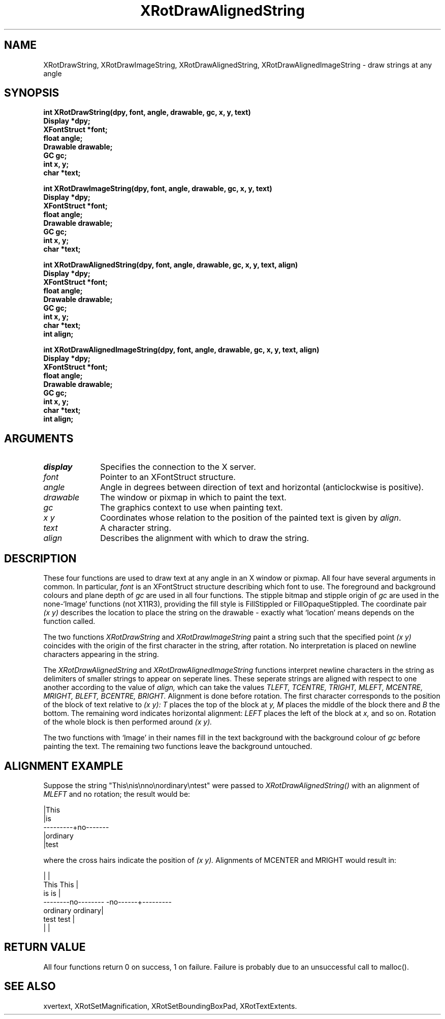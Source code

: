.\" @(#)XRotDrawAlignedString 5.0 18/4/93; Copyright (c) 1993 Alan Richardson
.TH XRotDrawAlignedString 3 "18 Apr 1993" "xvertext routines"
.SH NAME
XRotDrawString, XRotDrawImageString,
XRotDrawAlignedString, XRotDrawAlignedImageString \- draw strings 
at any angle
.SH SYNOPSIS
.B int XRotDrawString(dpy, font, angle, drawable,
.B gc, x, y, text)
.br
.B Display *dpy;
.br
.B XFontStruct *font;
.br
.B float angle;
.br
.B Drawable drawable;
.br
.B GC gc;
.br
.B int x, y;
.br
.B char *text;
.PP
.B int XRotDrawImageString(dpy, font, angle, drawable,
.B gc, x, y, text)
.br
.B Display *dpy;
.br
.B XFontStruct *font;
.br
.B float angle;
.br
.B Drawable drawable;
.br
.B GC gc;
.br
.B int x, y;
.br
.B char *text;
.PP
.B int XRotDrawAlignedString(dpy, font, angle, drawable,
.B gc, x, y, text, align)
.br
.B Display *dpy;
.br
.B XFontStruct *font;
.br
.B float angle;
.br
.B Drawable drawable;
.br
.B GC gc;
.br
.B int x, y;
.br
.B char *text;
.br
.B int align;
.PP
.B int XRotDrawAlignedImageString(dpy, font, angle, drawable,
.B gc, x, y, text, align)
.br
.B Display *dpy;
.br
.B XFontStruct *font;
.br
.B float angle;
.br
.B Drawable drawable;
.br
.B GC gc;
.br
.B int x, y;
.br
.B char *text;
.br
.B int align;
.SH ARGUMENTS
.IP \fIdisplay\fP 1i     
Specifies the connection to the X server.
.IP \fIfont\fP 1i
Pointer to an XFontStruct structure.
.IP \fIangle\fP 1i
Angle in degrees between direction of text and horizontal
(anticlockwise is positive).
.IP \fIdrawable\fP 1i
The window or pixmap in which to paint the text.
.IP \fIgc\fP 1i
The graphics context to use when painting text.
.IP \fIx\,\ y\fP 1i
Coordinates whose relation to the position of the painted text is given
by \fIalign\fP.
.IP \fItext\fP 1i
A character string.
.IP \fIalign\fP 1i
Describes the alignment with which to draw the string.
.SH DESCRIPTION
.PP
These four functions are used to draw text at any angle in an X window
or pixmap. 
All four have several arguments in common. In particular, 
.I font
is an XFontStruct structure describing which font to use.
The foreground and background colours and plane depth of
.I gc
are used in all four functions. The stipple bitmap and stipple origin
of
.I gc
are used in the none-`Image' functions (not X11R3), providing the
fill style is FillStippled or FillOpaqueStippled.
The coordinate pair
.I (x\,\ y)
describes the location to place the string on the
drawable - exactly what `location' means depends on the function
called.
.PP
The two functions
.I XRotDrawString
and
.I XRotDrawImageString
paint a string such that the specified point
.I (x\,\ y)
coincides with the origin of the first character in the string,
after rotation.
No interpretation is placed on newline characters appearing in the
string.
.PP
The
.I XRotDrawAlignedString
and
.I XRotDrawAlignedImageString
functions interpret newline characters in the string as delimiters of
smaller strings to appear on seperate lines. These seperate
strings are aligned with respect to one another according to the value
of
.I align,
which can take the values
.I TLEFT, TCENTRE, TRIGHT, MLEFT, MCENTRE, MRIGHT,
.I BLEFT, BCENTRE, BRIGHT.
Alignment is done before rotation.
The first character corresponds to the position of the block of text
relative to
.I (x\,\ y):
.I T
places the top of the block at 
.I y,
.I M
places the middle of the block there and
.I B
the bottom. The remaining word indicates horizontal alignment:
.I LEFT
places the left of the block at
.I x,
and so on.
Rotation of the whole block is then performed around
.I (x\,\ y).
.PP
The two functions with `Image' in their names fill in the
text background with the background colour of
.I gc
before painting the text. The remaining two functions leave
the background untouched.
.SH ALIGNMENT EXAMPLE
Suppose the string "This\\nis\\nno\\nordinary\\ntest" were passed to
.I XRotDrawAlignedString()
with an alignment of
.I MLEFT
and no rotation;
the result would be:
.PP
                              |This
                              |is
                     ---------+no-------
                              |ordinary
                              |test
.PP
where the cross hairs indicate the position of
.I (x\,\ y).
Alignments of MCENTER and MRIGHT would result in:
.PP
                 |                                   |
                This                         This    |
                 is                          is      |
         --------no--------                 -no------+---------
              ordinary                       ordinary|
                test                         test    |
                 |                                   |

.SH RETURN VALUE
All four functions return 0 on success, 1 on failure. Failure is
probably due to an unsuccessful call to malloc().
.SH SEE ALSO
xvertext,
XRotSetMagnification,
XRotSetBoundingBoxPad,
XRotTextExtents.
